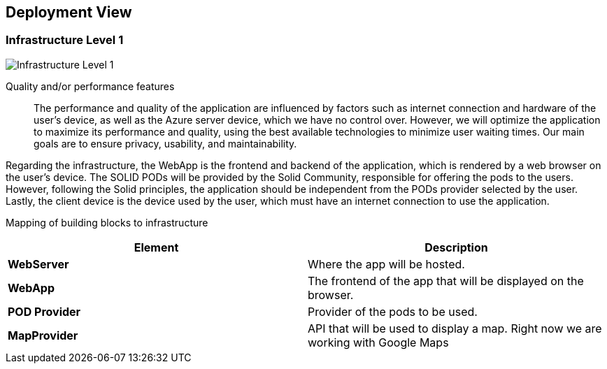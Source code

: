 [[section-deployment-view]]
== Deployment View
=== Infrastructure Level 1

:imagesdir: images/
image:07_deployment_view_overview.png["Infrastructure Level 1"]


Quality and/or performance features::

The performance and quality of the application are influenced by factors such as internet connection and hardware of the user's device, as well as the Azure server device, which we have no control over. However, we will optimize the application to maximize its performance and quality, using the best available technologies to minimize user waiting times. Our main goals are to ensure privacy, usability, and maintainability.

Regarding the infrastructure, the WebApp is the frontend and backend of the application, which is rendered by a web browser on the user's device. The SOLID PODs will be provided by the Solid Community, responsible for offering the pods to the users. However, following the Solid principles, the application should be independent from the PODs provider selected by the user. Lastly, the client device is the device used by the user, which must have an internet connection to use the application.

Mapping of building blocks to infrastructure::
|===
|*Element*|*Description*

|*WebServer*|Where the app will be hosted.
|*WebApp*|The frontend of the app that will be displayed on the browser.
|*POD Provider*|Provider of the pods to be used.
|*MapProvider*|API that will be used to display a map. Right now we are working with Google Maps
|===

